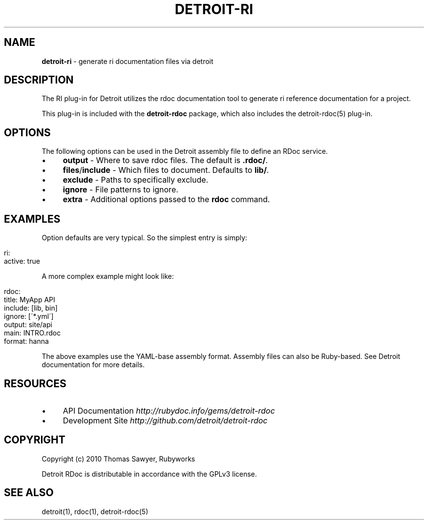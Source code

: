 .\" generated with Ronn/v0.7.3
.\" http://github.com/rtomayko/ronn/tree/0.7.3
.
.TH "DETROIT\-RI" "5" "October 2011" "" ""
.
.SH "NAME"
\fBdetroit\-ri\fR \- generate ri documentation files via detroit
.
.SH "DESCRIPTION"
The RI plug\-in for Detroit utilizes the rdoc documentation tool to generate ri reference documentation for a project\.
.
.P
This plug\-in is included with the \fBdetroit\-rdoc\fR package, which also includes the detroit\-rdoc(5) plug\-in\.
.
.SH "OPTIONS"
The following options can be used in the Detroit assembly file to define an RDoc service\.
.
.IP "\(bu" 4
\fBoutput\fR \- Where to save rdoc files\. The default is \fB\.rdoc/\fR\.
.
.IP "\(bu" 4
\fBfiles\fR/\fBinclude\fR \- Which files to document\. Defaults to \fBlib/\fR\.
.
.IP "\(bu" 4
\fBexclude\fR \- Paths to specifically exclude\.
.
.IP "\(bu" 4
\fBignore\fR \- File patterns to ignore\.
.
.IP "\(bu" 4
\fBextra\fR \- Additional options passed to the \fBrdoc\fR command\.
.
.IP "" 0
.
.SH "EXAMPLES"
Option defaults are very typical\. So the simplest entry is simply:
.
.IP "" 4
.
.nf

ri:
  active: true
.
.fi
.
.IP "" 0
.
.P
A more complex example might look like:
.
.IP "" 4
.
.nf

rdoc:
  title: MyApp API
  include: [lib, bin]
  ignore: [\'*\.yml\']
  output: site/api
  main: INTRO\.rdoc
  format: hanna
.
.fi
.
.IP "" 0
.
.P
The above examples use the YAML\-base assembly format\. Assembly files can also be Ruby\-based\. See Detroit documentation for more details\.
.
.SH "RESOURCES"
.
.IP "\(bu" 4
API Documentation \fIhttp://rubydoc\.info/gems/detroit\-rdoc\fR
.
.IP "\(bu" 4
Development Site \fIhttp://github\.com/detroit/detroit\-rdoc\fR
.
.IP "" 0
.
.SH "COPYRIGHT"
Copyright (c) 2010 Thomas Sawyer, Rubyworks
.
.P
Detroit RDoc is distributable in accordance with the GPLv3 license\.
.
.SH "SEE ALSO"
detroit(1), rdoc(1), detroit\-rdoc(5)
